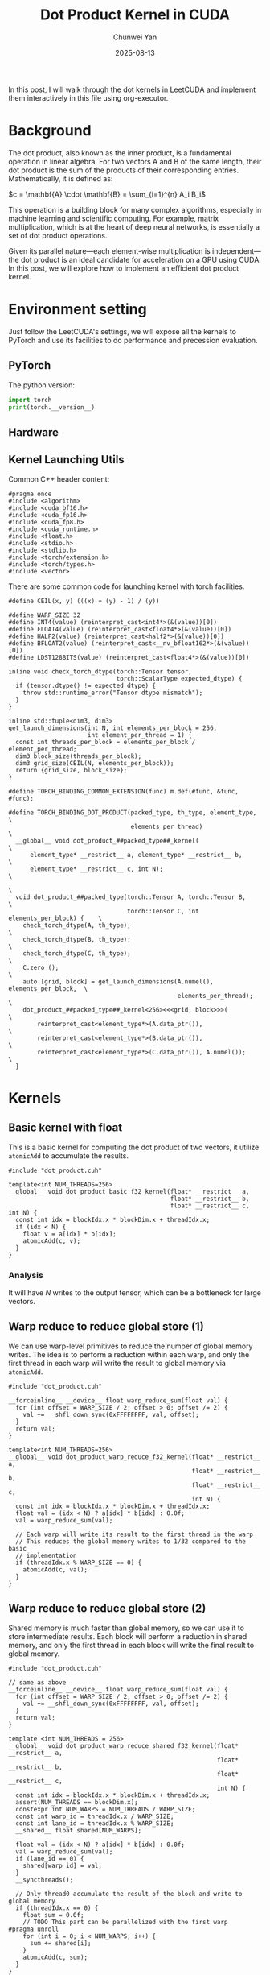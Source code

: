 #+title: Dot Product Kernel in CUDA
#+author: Chunwei Yan
#+date: 2025-08-13
#+hugo_tags: "cuda" "basics" "tech"
#+hugo_draft: true
#+toc: nil

In this post, I will walk through the dot kernels in [[https://github.com/xlite-dev/LeetCUDA/tree/main/kernels][LeetCUDA]] and implement them interactively in this file using org-executor.

* Background

The dot product, also known as the inner product, is a fundamental operation in linear algebra. For two vectors A and B of the same length, their dot product is the sum of the products of their corresponding entries. Mathematically, it is defined as:

$c = \mathbf{A} \cdot \mathbf{B} = \sum_{i=1}^{n} A_i B_i$

This operation is a building block for many complex algorithms, especially in machine learning and scientific computing. For example, matrix multiplication, which is at the heart of deep neural networks, is essentially a set of dot product operations.

Given its parallel nature—each element-wise multiplication is independent—the dot product is an ideal candidate for acceleration on a GPU using CUDA. In this post, we will explore how to implement an efficient dot product kernel.

* Environment setting
Just follow the LeetCUDA's settings, we will expose all the kernels to PyTorch and use its facilities to do performance and precession evaluation.

** PyTorch
The python version:

#+begin_src python :file ./_torch_check.py :command python3 %f :exports both
import torch
print(torch.__version__)
#+end_src

** Hardware

#+begin_src bash :file ./query_gpu_info.sh :key main :command bash ./query_gpu_info.sh :exports results :wrap "export md"
nvidia-smi --query-gpu=gpu_name,memory.total,memory.free,memory.used,driver_version,temperature.gpu,utilization.gpu --format=csv,noheader
#+end_src
#+RESULTS:

** Kernel Launching Utils

Common C++ header content:

#+begin_src cuda :file dot_product.cuh :id header
#pragma once
#include <algorithm>
#include <cuda_bf16.h>
#include <cuda_fp16.h>
#include <cuda_fp8.h>
#include <cuda_runtime.h>
#include <float.h>
#include <stdio.h>
#include <stdlib.h>
#include <torch/extension.h>
#include <torch/types.h>
#include <vector>
#+end_src

There are some common code for launching kernel with torch facilities.

#+begin_src cuda :file dot_product.cuh :id lauching-utils
#define CEIL(x, y) (((x) + (y) - 1) / (y))

#define WARP_SIZE 32
#define INT4(value) (reinterpret_cast<int4*>(&(value))[0])
#define FLOAT4(value) (reinterpret_cast<float4*>(&(value))[0])
#define HALF2(value) (reinterpret_cast<half2*>(&(value))[0])
#define BFLOAT2(value) (reinterpret_cast<__nv_bfloat162*>(&(value))[0])
#define LDST128BITS(value) (reinterpret_cast<float4*>(&(value))[0])

inline void check_torch_dtype(torch::Tensor tensor,
                              torch::ScalarType expected_dtype) {
  if (tensor.dtype() != expected_dtype) {
    throw std::runtime_error("Tensor dtype mismatch");
  }
}

inline std::tuple<dim3, dim3>
get_launch_dimensions(int N, int elements_per_block = 256,
                      int element_per_thread = 1) {
  const int threads_per_block = elements_per_block / element_per_thread;
  dim3 block_size(threads_per_block);
  dim3 grid_size(CEIL(N, elements_per_block));
  return {grid_size, block_size};
}

#define TORCH_BINDING_COMMON_EXTENSION(func) m.def(#func, &func, #func);

#define TORCH_BINDING_DOT_PRODUCT(packed_type, th_type, element_type,          \
                                  elements_per_thread)                         \
  __global__ void dot_product_##packed_type##_kernel(                          \
      element_type* __restrict__ a, element_type* __restrict__ b,              \
      element_type* __restrict__ c, int N);                                    \
                                                                               \
  void dot_product_##packed_type(torch::Tensor A, torch::Tensor B,             \
                                 torch::Tensor C, int elements_per_block) {    \
    check_torch_dtype(A, th_type);                                             \
    check_torch_dtype(B, th_type);                                             \
    check_torch_dtype(C, th_type);                                             \
    C.zero_();                                                                 \
    auto [grid, block] = get_launch_dimensions(A.numel(), elements_per_block,  \
                                               elements_per_thread);           \
    dot_product_##packed_type##_kernel<256><<<grid, block>>>(                       \
        reinterpret_cast<element_type*>(A.data_ptr()),                         \
        reinterpret_cast<element_type*>(B.data_ptr()),                         \
        reinterpret_cast<element_type*>(C.data_ptr()), A.numel());             \
  }
#+end_src

* Kernels
** Basic kernel with float

This is a basic kernel for computing the dot product of two vectors, it utilize ~atomicAdd~ to accumulate the results.

#+BEGIN_SRC cuda :file dot_product_basic.cu
#include "dot_product.cuh"

template<int NUM_THREADS=256>
__global__ void dot_product_basic_f32_kernel(float* __restrict__ a,
                                             float* __restrict__ b,
                                             float* __restrict__ c, int N) {
  const int idx = blockIdx.x * blockDim.x + threadIdx.x;
  if (idx < N) {
    float v = a[idx] * b[idx];
    atomicAdd(c, v);
  }
}
#+END_SRC

*** Analysis
It will have $N$ writes to the output tensor, which can be a bottleneck for large vectors.

** Warp reduce to reduce global store (1)
We can use warp-level primitives to reduce the number of global memory writes. The idea is to perform a reduction within each warp, and only the first thread in each warp will write the result to global memory via ~atomicAdd~.

#+begin_src cuda :file dot_product_warp_reduce_f32.cu
#include "dot_product.cuh"

__forceinline__ __device__ float warp_reduce_sum(float val) {
  for (int offset = WARP_SIZE / 2; offset > 0; offset /= 2) {
    val += __shfl_down_sync(0xFFFFFFFF, val, offset);
  }
  return val;
}

template<int NUM_THREADS=256>
__global__ void dot_product_warp_reduce_f32_kernel(float* __restrict__ a,
                                                   float* __restrict__ b,
                                                   float* __restrict__ c,
                                                   int N) {
  const int idx = blockIdx.x * blockDim.x + threadIdx.x;
  float val = (idx < N) ? a[idx] * b[idx] : 0.0f;
  val = warp_reduce_sum(val);

  // Each warp will write its result to the first thread in the warp
  // This reduces the global memory writes to 1/32 compared to the basic
  // implementation
  if (threadIdx.x % WARP_SIZE == 0) {
    atomicAdd(c, val);
  }
}
#+end_src

** Warp reduce to reduce global store (2)
Shared memory is much faster than global memory, so we can use it to store intermediate results. 
Each block will perform a reduction in shared memory, and only the first thread in each block will write the final result to global memory.

#+begin_src cuda :file dot_product_warp_reduce_shared_f32.cu
#include "dot_product.cuh"

// same as above
__forceinline__ __device__ float warp_reduce_sum(float val) {
  for (int offset = WARP_SIZE / 2; offset > 0; offset /= 2) {
    val += __shfl_down_sync(0xFFFFFFFF, val, offset);
  }
  return val;
}

template <int NUM_THREADS = 256>
__global__ void dot_product_warp_reduce_shared_f32_kernel(float* __restrict__ a,
                                                          float* __restrict__ b,
                                                          float* __restrict__ c,
                                                          int N) {
  const int idx = blockIdx.x * blockDim.x + threadIdx.x;
  assert(NUM_THREADS == blockDim.x);
  constexpr int NUM_WARPS = NUM_THREADS / WARP_SIZE;
  const int warp_id = threadIdx.x / WARP_SIZE;
  const int lane_id = threadIdx.x % WARP_SIZE;
  __shared__ float shared[NUM_WARPS];

  float val = (idx < N) ? a[idx] * b[idx] : 0.0f;
  val = warp_reduce_sum(val);
  if (lane_id == 0) {
    shared[warp_id] = val;
  }
  __syncthreads();

  // Only thread0 accumulate the result of the block and write to global memory
  if (threadIdx.x == 0) {
    float sum = 0.0f;
    // TODO This part can be parallelized with the first warp
#pragma unroll
    for (int i = 0; i < NUM_WARPS; i++) {
      sum += shared[i];
    }
    atomicAdd(c, sum);
  }
}
#+end_src

** Packed float4 kernel
The dot product is mainly memory bound, to increase the reading bandwidth specific block size, we can use float4 vector reading.

This kernel just replace the float type with float4 type, the main implementation is based on the warp reduce approach.

#+begin_src cuda :file dot_product_warp_reduce_f32x4.cu
#include "dot_product.cuh"

__forceinline__ __device__ float warp_reduce_sum(float val) {
  for (int offset = WARP_SIZE / 2; offset > 0; offset /= 2) {
    val += __shfl_down_sync(0xFFFFFFFF, val, offset);
  }
  return val;
}

template <int NUM_THREADS = 256>
__global__ void dot_product_warp_reduce_f32x4_kernel(float* __restrict__ a,
                                         float* __restrict__ b,
                                         float* __restrict__ c, int N) {
  const int tid = blockIdx.x * blockDim.x + threadIdx.x;
  const int offset = tid * 4;
  const int remaining = N - tid * 4;
  const int warp_id = threadIdx.x / WARP_SIZE;
  const int lane_id = threadIdx.x % WARP_SIZE;
  const int NUM_WARPS = NUM_THREADS / WARP_SIZE;
  __shared__ float smem[NUM_WARPS];

  if (remaining <= 0)
    return;

  float sum{};
  if (remaining >= 4) { // fast path
    float4 ap = FLOAT4(a[offset]);
    float4 bp = FLOAT4(b[offset]);
    sum += ap.x * bp.x;
    sum += ap.y * bp.y;
    sum += ap.z * bp.z;
    sum += ap.w * bp.w;
  } else {
    for (int i = 0; i < remaining; i++) {
      float a_val = a[offset + i];
      float b_val = b[offset + i];
      sum += a_val * b_val;
    }
  }

  sum = warp_reduce_sum(sum);
  if (lane_id == 0) {
    smem[warp_id] = sum;
  }
  __syncthreads();

  // reduce the smem with the first warp
  if (warp_id == 0) {
    float val = lane_id < NUM_WARPS ? smem[lane_id] : 0.;
    val = warp_reduce_sum(val);
    if (lane_id == 0) {
      atomicAdd(c, val);
    }
  }
}
#+end_src

** Register the kernels and benchmark

*** Register the kernels

#+BEGIN_SRC cuda :key register_torch :file dot_product_lib.cu
#include "dot_product.cuh"

TORCH_BINDING_DOT_PRODUCT(basic_f32, torch::kFloat32, float, 1)
TORCH_BINDING_DOT_PRODUCT(warp_reduce_f32, torch::kFloat32, float, 1)
TORCH_BINDING_DOT_PRODUCT(warp_reduce_shared_f32, torch::kFloat32, float, 1)
TORCH_BINDING_DOT_PRODUCT(warp_reduce_f32x4, torch::kFloat32, float, 4)

PYBIND11_MODULE(TORCH_EXTENSION_NAME, m) {
  TORCH_BINDING_COMMON_EXTENSION(dot_product_basic_f32)
  TORCH_BINDING_COMMON_EXTENSION(dot_product_warp_reduce_f32)
  TORCH_BINDING_COMMON_EXTENSION(dot_product_warp_reduce_shared_f32)
  TORCH_BINDING_COMMON_EXTENSION(dot_product_warp_reduce_f32x4)
}
#+END_SRC

Compile PyTorch module

#+BEGIN_SRC python :file ./setup.py :command python %f build :id build
from setuptools import setup
from torch.utils.cpp_extension import BuildExtension, CppExtension

source_files = [
  "dot_product_basic.cu",
  "dot_product_warp_reduce_f32.cu",
  "dot_product_warp_reduce_shared_f32.cu",
  "dot_product_warp_reduce_f32x4.cu",
  "dot_product_lib.cu",
]

setup(
    name='torch_lib',  # The name of your module
      ext_modules=[
          CppExtension(
              'torch_lib',
              source_files
          ),
      ],
    cmdclass={
        'build_ext': BuildExtension
    }
)
#+END_SRC

*** Torch-based baseline
#+begin_src python :file ./launch.py
import torch
import os
import sys

def dot_product_torch(a: torch.Tensor, b: torch.Tensor, out: torch.Tensor, *args) -> torch.Tensor:
    _out = torch.dot(a, b)
    out.copy_(_out)
#+end_src

*** Run benchmarks

#+BEGIN_SRC python :file ./launch.py
import time
from functools import partial
from typing import Optional

import torch
import os

import sys

workspace = os.environ["__WORKSPACE__"]
# The built torch lib is in the following path
lib_dir = f"{workspace}/build/lib.linux-x86_64-cpython-312"
print(f"lib: {lib_dir}")
sys.path.append(lib_dir)
import torch_lib as lib

torch.set_grad_enabled(False)

print(f"Compiling Torch kernel")
# Load the CUDA kernel as a python module
import hashlib
import os

print(f"running benchmark")

def run_benchmark(
    perf_func: callable,
    a: torch.Tensor,
    b: torch.Tensor,
    tag: str,
    out: Optional[torch.Tensor] = None,
    warmup: int = 10,
    iters: int = 1000,
    show_all: bool = False,
    elements_per_block = 256,
):
    if out is not None:
        out.fill_(0)

    # Warmup
    for _ in range(warmup):
        perf_func(a, b, out, elements_per_block)
    torch.cuda.synchronize()

    # Benchmark
    start_event = torch.cuda.Event(enable_timing=True)
    end_event = torch.cuda.Event(enable_timing=True)

    start_event.record()
    for _ in range(iters):
        perf_func(a, b, out, elements_per_block)
    end_event.record()

    torch.cuda.synchronize()

    total_time = start_event.elapsed_time(end_event)  # ms
    mean_time = total_time / iters

    out_info = f"out_{tag}"
    out_val = out.flatten().detach().cpu().numpy().tolist()[:1]
    out_val = [round(v, 8) for v in out_val]
    print(f"{out_info:>18}: {out_val}, time:{mean_time:.8f}ms")

    if show_all:
        print(out)

    return out, mean_time
#+END_SRC

Run the benchmark:

#+BEGIN_SRC python :file ./launch.py :command python3 %f :id benchmark

shapes = [
    (256*256,), (512*512,), (1024*1024,), (2048*1024,), (2048*2048,), (2096*4096,)]


for shape in shapes:
    print(f"Running benchmark for shape: {shape}")
    A = torch.randn(*shape, dtype=torch.float32, device="cuda").contiguous()
    B = torch.randn(*shape, dtype=torch.float32, device="cuda").contiguous()
    C = torch.zeros_like(A).contiguous()

    # Create fp16 tensors for fp16 kernels
    A_fp16 = A.half().contiguous()
    B_fp16 = B.half().contiguous()
    C_fp16 = torch.zeros_like(A_fp16).contiguous()

    elements_per_block = 256

    print(f"elements_per_block: {elements_per_block}")
    # Increase elements_per_block to make sure that each kernel has same threads_per_block
    run_benchmark(dot_product_torch, A, B, "torch_baseline_f32", C)
    run_benchmark(lib.dot_product_basic_f32, A, B, "basic_f32", C, elements_per_block)
    run_benchmark(lib.dot_product_warp_reduce_f32, A, B, "warp_reduce_f32", C, elements_per_block)
    run_benchmark(lib.dot_product_warp_reduce_f32x4, A, B, "warp_reduce_f32x4", C, elements_per_block * 4)
    # run_benchmark(lib.dot_product_f16x2, A_fp16, B_fp16, "f16x2", C_fp16, elements_per_block * 2)
    # run_benchmark(lib.dot_product_f16x8, A_fp16, B_fp16, "f16x8", C_fp16, elements_per_block * 8)
    print(f"--")
#+END_SRC
